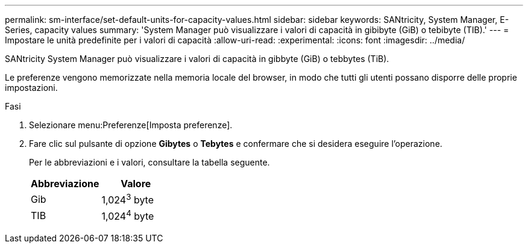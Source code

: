 ---
permalink: sm-interface/set-default-units-for-capacity-values.html 
sidebar: sidebar 
keywords: SANtricity, System Manager, E-Series, capacity values 
summary: 'System Manager può visualizzare i valori di capacità in gibibyte (GiB) o tebibyte (TIB).' 
---
= Impostare le unità predefinite per i valori di capacità
:allow-uri-read: 
:experimental: 
:icons: font
:imagesdir: ../media/


[role="lead"]
SANtricity System Manager può visualizzare i valori di capacità in gibbyte (GiB) o tebbytes (TiB).

Le preferenze vengono memorizzate nella memoria locale del browser, in modo che tutti gli utenti possano disporre delle proprie impostazioni.

.Fasi
. Selezionare menu:Preferenze[Imposta preferenze].
. Fare clic sul pulsante di opzione *Gibytes* o *Tebytes* e confermare che si desidera eseguire l'operazione.
+
Per le abbreviazioni e i valori, consultare la tabella seguente.

+
[cols="1a,1a"]
|===
| Abbreviazione | Valore 


 a| 
Gib
 a| 
1,024^3^ byte



 a| 
TIB
 a| 
1,024^4^ byte

|===

